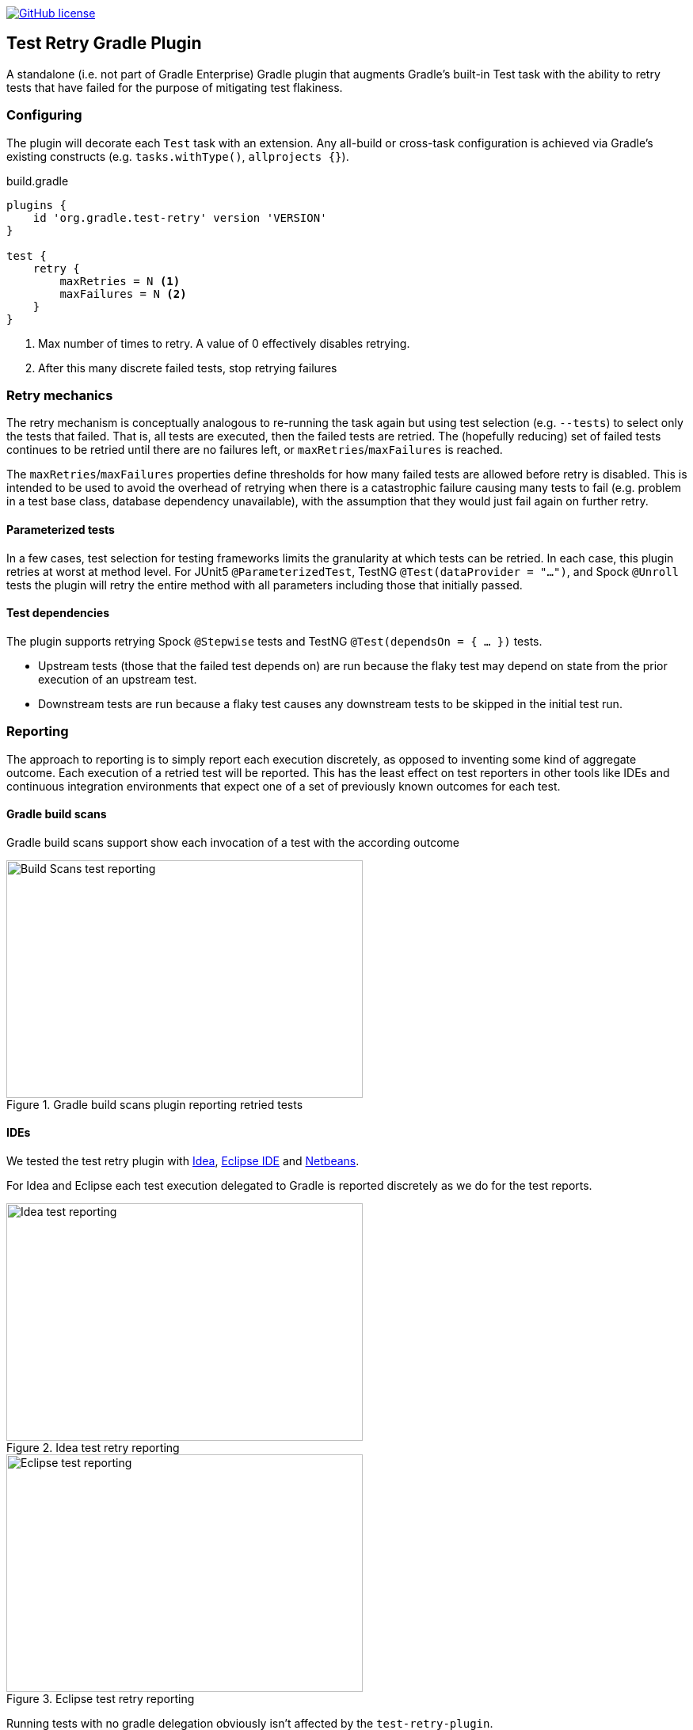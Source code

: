 image:https://img.shields.io/github/license/micrometer-metrics/micrometer["GitHub license",link="https://github.com/gradle/test-retry-gradle-plugin/blob/master/LICENSE"]

:imagesdir: docs/images

== Test Retry Gradle Plugin

A standalone (i.e. not part of Gradle Enterprise) Gradle plugin that augments Gradle’s built-in Test task with the ability to retry tests that have failed for the purpose of mitigating test flakiness.

=== Configuring

The plugin will decorate each `Test` task with an extension. Any all-build or cross-task configuration is achieved via Gradle’s existing constructs (e.g. `tasks.withType()`, `allprojects {}`).

.build.gradle
[source,groovy]
----
plugins {
    id 'org.gradle.test-retry' version 'VERSION'
}

test {
    retry {
        maxRetries = N <1>
        maxFailures = N <2>
    }
}
----
<1> Max number of times to retry. A value of 0 effectively disables retrying.
<2> After this many discrete failed tests, stop retrying failures

=== Retry mechanics

The retry mechanism is conceptually analogous to re-running the task again but using test selection (e.g. `--tests`) to select only the tests that failed. That is, all tests are executed, then the failed tests are retried. The (hopefully reducing) set of failed tests continues to be retried until there are no failures left, or `maxRetries`/`maxFailures` is reached.

The `maxRetries`/`maxFailures` properties define thresholds for how many failed tests are allowed before retry is disabled. This is intended to be used to avoid the overhead of retrying when there is a catastrophic failure causing many tests to fail (e.g. problem in a test base class, database dependency unavailable), with the assumption that they would just fail again on further retry.

==== Parameterized tests

In a few cases, test selection for testing frameworks limits the granularity at which tests can be retried. In each case, this plugin retries at worst at method level. For JUnit5 `@ParameterizedTest`, TestNG `@Test(dataProvider = "...")`, and Spock `@Unroll` tests the plugin will retry the entire method with all parameters including those that initially passed.

==== Test dependencies

The plugin supports retrying Spock `@Stepwise` tests and TestNG `@Test(dependsOn = { … })` tests.

* Upstream tests (those that the failed test depends on) are run because the flaky test may depend on state from the prior execution of an upstream test.
* Downstream tests are run because a flaky test causes any downstream tests to be skipped in the initial test run.

=== Reporting

The approach to reporting is to simply report each execution discretely, as opposed to inventing some kind of aggregate outcome. Each execution of a retried test will be reported. This has the least effect on test reporters in other tools like IDEs and continuous integration environments that expect one of a set of previously known outcomes for each test.


==== Gradle build scans

Gradle build scans support show each invocation of a test with the according outcome

image::build-scans-test-retry-reporting.png[Build Scans test reporting,450,300, align="center", title=Gradle build scans plugin reporting retried tests]

==== IDEs

We tested the test retry plugin with link:url[Idea, https://www.jetbrains.com/idea], link:url[Eclipse IDE, https://www.eclipse.org] and link:url[Netbeans, https://www.netbeans.org].

For Idea and Eclipse each test execution delegated to Gradle is reported discretely as we do for the test reports.

image::idea-test-retry-reporting.png[Idea test reporting,450,300, align="center", title=Idea test retry reporting]

image::eclipse-test-retry-reporting.png[Eclipse test reporting,450,300, align="center", title=Eclipse test retry reporting]

Running tests with no gradle delegation obviously isn't affected by the `test-retry-plugin`.

image::netbeans-test-retry-reporting.png[Netbeans test reporting,450,300, align="center", title=Netbeans test retry reporting]

Netbeans seems to only show the last execution of a test.

==== CI server

We tested the integration of the test retry plugin with the test reporting of link:url[Teamcity, https://www.jetbrains.com/teamcity].

Flaky tests (tests being executed multiple times but with different results) are detected by the ci server and marked as flaky.
Furthermore teamcity lists each test that was executed and how often it was run in the build.

image::teamcity-test-retry-reporting.png[Teamcity test reporting,450,300, align="center", title=Teamcity test retry reporting including flaky test detection]


=== Developing

Release by running `./gradlew final` which will automatically select the next minor release version, tag the repository, publish the binary to Bintray, and publish the plugin to the Gradle plugin portal. To perform a major version release, `./gradlew final -Prelease.scope=major`. To release a patch, `./gradlew final -Prelease.scope=patch`.

When adding new source files, run `./gradlew lF` to automatically add license headers.
